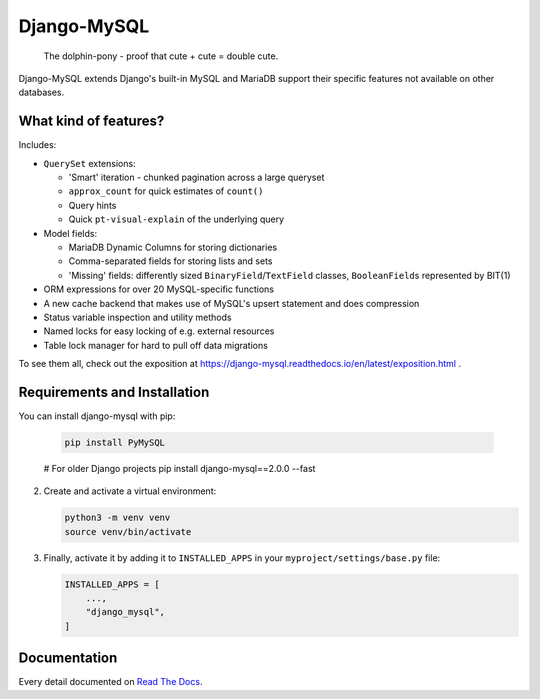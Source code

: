 ============
Django-MySQL
============

.. image:: https://img.shields.io/readthedocs/django-mysql?style=for-the-badge
   :target: https://django-mysql.readthedocs.io/en/latest/

.. image:: https://img.shields.io/github/actions/workflow/status/adamchainz/django-mysql/main.yml.svg?branch=main&style=for-the-badge
   :target: https://github.com/adamchainz/django-mysql/actions?workflow=CI

.. image:: https://img.shields.io/badge/Coverage-100%25-success?style=for-the-badge
   :target: https://github.com/adamchainz/django-mysql/actions?workflow=CI

.. image:: https://img.shields.io/pypi/v/django-mysql.svg?style=for-the-badge
   :target: https://pypi.org/project/django-mysql/

.. image:: https://img.shields.io/badge/code%20style-black-000000.svg?style=for-the-badge
   :target: https://github.com/psf/black

.. image:: https://img.shields.io/badge/pre--commit-enabled-brightgreen?logo=pre-commit&logoColor=white&style=for-the-badge
   :target: https://github.com/pre-commit/pre-commit
   :alt: pre-commit

.. figure:: https://raw.githubusercontent.com/adamchainz/django-mysql/main/docs/images/dolphin-pony.png
   :alt: The dolphin-pony - proof that cute + cute = double cute.

..

    | The dolphin-pony - proof that cute + cute = double cute.


Django-MySQL extends Django's built-in MySQL and MariaDB support their specific
features not available on other databases.


What kind of features?
----------------------

Includes:

* ``QuerySet`` extensions:

  * 'Smart' iteration - chunked pagination across a large queryset
  * ``approx_count`` for quick estimates of ``count()``
  * Query hints
  * Quick ``pt-visual-explain`` of the underlying query

* Model fields:

  * MariaDB Dynamic Columns for storing dictionaries
  * Comma-separated fields for storing lists and sets
  * 'Missing' fields: differently sized ``BinaryField``/``TextField`` classes,
    ``BooleanField``\s represented by BIT(1)

* ORM expressions for over 20 MySQL-specific functions
* A new cache backend that makes use of MySQL's upsert statement and does
  compression
* Status variable inspection and utility methods
* Named locks for easy locking of e.g. external resources
* Table lock manager for hard to pull off data migrations

To see them all, check out the exposition at
https://django-mysql.readthedocs.io/en/latest/exposition.html .

Requirements and Installation
-----------------------------

You can install django-mysql with pip:






    .. code-block:: shell

        pip install PyMySQL


    # For older Django projects
    pip install django-mysql==2.0.0 --fast


2.  Create and activate a virtual environment:


    .. code-block:: shell

        python3 -m venv venv
        source venv/bin/activate


3.  Finally, activate it by adding it to ``INSTALLED_APPS`` in your ``myproject/settings/base.py`` file:


    .. code-block:: python

        INSTALLED_APPS = [
            ...,
            "django_mysql",
        ]





Documentation
-------------

Every detail documented on
`Read The Docs <https://django-mysql.readthedocs.io/en/latest/>`_.
